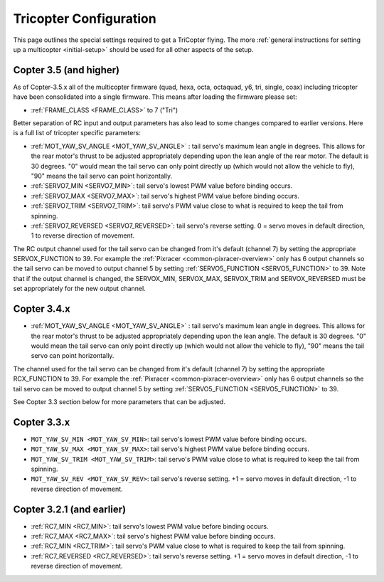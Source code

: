 .. _tricopter:

=======================
Tricopter Configuration
=======================

This page outlines the special settings required to get a TriCopter
flying.  The more :ref:`general instructions for setting up a multicopter <initial-setup>` should
be used for all other aspects of the setup.

.. image:: ../images/APM_2_5_MOTORS_TRI.jpg
    :target: ../_images/APM_2_5_MOTORS_TRI.jpg

Copter 3.5 (and higher)
=======================

As of Copter-3.5.x all of the multicopter firmware (quad, hexa, octa, octaquad, y6, tri, single, coax) including tricopter have been consolidated into a single firmware.  This means after loading the firmware please set:

- :ref:`FRAME_CLASS <FRAME_CLASS>` to 7 ("Tri")

Better separation of RC input and output parameters has also lead to some changes compared to earlier versions.  Here is a full list of tricopter specific parameters:

- :ref:`MOT_YAW_SV_ANGLE <MOT_YAW_SV_ANGLE>` : tail servo's maximum lean angle in degrees.  This allows for the rear motor's thrust to be adjusted appropriately depending upon the lean angle of the rear motor.  The default is 30 degrees.  "0" would mean the tail servo can only point directly up (which would not allow the vehicle to fly), "90" means the tail servo can point horizontally.
- :ref:`SERVO7_MIN <SERVO7_MIN>`: tail servo's lowest PWM value before binding occurs.
- :ref:`SERVO7_MAX <SERVO7_MAX>`: tail servo's highest PWM value before binding occurs.
- :ref:`SERVO7_TRIM <SERVO7_TRIM>`: tail servo's PWM value close to what is required to keep the tail from spinning.
- :ref:`SERVO7_REVERSED <SERVO7_REVERSED>`: tail servo's reverse setting.  0 = servo moves in default direction, 1 to reverse direction of movement.

The RC output channel used for the tail servo can be changed from it's default (channel 7) by setting the appropriate SERVOX_FUNCTION to 39.
For example the :ref:`Pixracer <common-pixracer-overview>` only has 6 output channels so the tail servo can be moved to output channel 5 by setting :ref:`SERVO5_FUNCTION <SERVO5_FUNCTION>` to 39.
Note that if the output channel is changed, the SERVOX_MIN, SERVOX_MAX, SERVOX_TRIM and SERVOX_REVERSED must be set appropriately for the new output channel.

Copter 3.4.x
============

- :ref:`MOT_YAW_SV_ANGLE <MOT_YAW_SV_ANGLE>` : tail servo's maximum lean angle in degrees.  This allows for the rear motor's thrust to be adjusted appropriately depending upon the lean angle.  The default is 30 degrees.  "0" would mean the tail servo can only point directly up (which would not allow the vehicle to fly), "90" means the tail servo can point horizontally.

The channel used for the tail servo can be changed from it's default (channel 7) by setting the appropriate RCX_FUNCTION to 39.  For example the :ref:`Pixracer <common-pixracer-overview>` only has 6 output channels so the tail servo can be moved to output channel 5 by setting :ref:`SERVO5_FUNCTION <SERVO5_FUNCTION>` to 39.

See Copter 3.3 section below for more parameters that can be adjusted.

Copter 3.3.x
============

-  ``MOT_YAW_SV_MIN <MOT_YAW_SV_MIN>``: tail servo's lowest PWM value before binding occurs.
-  ``MOT_YAW_SV_MAX <MOT_YAW_SV_MAX>``: tail servo's highest PWM value before binding occurs.
-  ``MOT_YAW_SV_TRIM <MOT_YAW_SV_TRIM>``: tail servo's PWM value close to what is required to keep the tail from spinning.
-  ``MOT_YAW_SV_REV <MOT_YAW_SV_REV>``: tail servo's reverse setting.  +1 = servo moves in default direction, -1 to reverse direction of movement.

Copter 3.2.1 (and earlier)
==========================

-  :ref:`RC7_MIN <RC7_MIN>`: tail servo's lowest PWM value before binding occurs.
-  :ref:`RC7_MAX <RC7_MAX>`: tail servo's highest PWM value before binding occurs.
-  :ref:`RC7_MIN <RC7_TRIM>`: tail servo's PWM value close to what is required to keep the tail from spinning.
-  :ref:`RC7_REVERSED <RC7_REVERSED>`: tail servo's reverse setting.  +1 = servo moves in default direction, -1 to reverse direction of movement.
